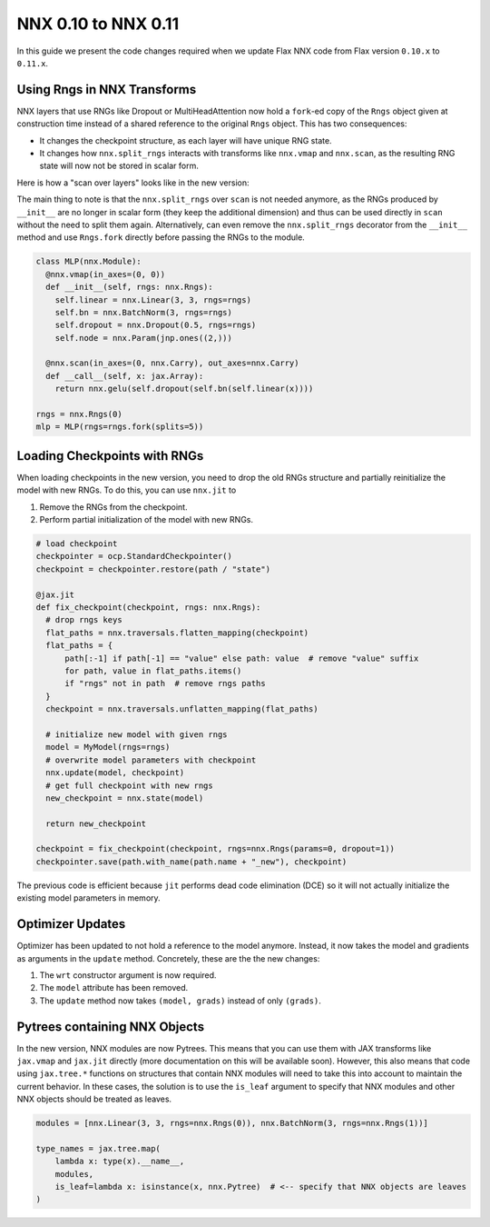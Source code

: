 NNX 0.10 to NNX 0.11
#########################################

In this guide we present the code changes required when we update Flax NNX code from Flax version
``0.10.x`` to ``0.11.x``.


Using Rngs in NNX Transforms
====================================

NNX layers that use RNGs like Dropout or MultiHeadAttention now hold a ``fork``-ed copy of the ``Rngs``
object given at construction time instead of a shared reference to the original ``Rngs`` object. This has
two consequences:

* It changes the checkpoint structure, as each layer will have unique RNG state.
* It changes how ``nnx.split_rngs`` interacts with transforms like ``nnx.vmap`` and ``nnx.scan``, as the resulting RNG state will now not be stored in scalar form.

Here is how a "scan over layers" looks like in the new version:

.. tab-set::

  .. tab-item:: v0.11
    :sync: v0.11

    .. code-block:: python

      import flax.nnx as nnx

      class MLP(nnx.Module):
        @nnx.split_rngs(splits=5)
        @nnx.vmap(in_axes=(0, 0))
        def __init__(self, rngs: nnx.Rngs):
          self.linear = nnx.Linear(3, 3, rngs=rngs)
          self.bn = nnx.BatchNorm(3, rngs=rngs)
          self.dropout = nnx.Dropout(0.5, rngs=rngs)
          self.node = nnx.Param(jnp.ones((2,)))


        @nnx.scan(in_axes=(0, nnx.Carry), out_axes=nnx.Carry)
        def __call__(self, x: jax.Array):
          return nnx.gelu(self.dropout(self.bn(self.linear(x))))

  .. tab-item:: v0.10
    :sync: v0.10

    .. code-block:: python
      :emphasize-lines: 12

      import flax.nnx as nnx

      class MLP(nnx.Module):
        @nnx.split_rngs(splits=5)
        @nnx.vmap(in_axes=(0, 0))
        def __init__(self, rngs: nnx.Rngs):
          self.linear = nnx.Linear(3, 3, rngs=rngs)
          self.bn = nnx.BatchNorm(3, rngs=rngs)
          self.dropout = nnx.Dropout(0.5, rngs=rngs)
          self.node = nnx.Param(jnp.ones((2,)))

        @nnx.split_rngs(splits=5)
        @nnx.scan(in_axes=(0, nnx.Carry), out_axes=nnx.Carry)
        def __call__(self, x: jax.Array):
          return nnx.gelu(self.dropout(self.bn(self.linear(x))))


The main thing to note is that the ``nnx.split_rngs`` over ``scan`` is not needed anymore, as the RNGs produced
by ``__init__`` are no longer in scalar form (they keep the additional dimension) and thus can be used directly
in ``scan`` without the need to split them again. Alternatively, can even remove the ``nnx.split_rngs`` decorator
from the ``__init__`` method and use ``Rngs.fork`` directly before passing the RNGs to the module.

.. code-block:: python

  class MLP(nnx.Module):
    @nnx.vmap(in_axes=(0, 0))
    def __init__(self, rngs: nnx.Rngs):
      self.linear = nnx.Linear(3, 3, rngs=rngs)
      self.bn = nnx.BatchNorm(3, rngs=rngs)
      self.dropout = nnx.Dropout(0.5, rngs=rngs)
      self.node = nnx.Param(jnp.ones((2,)))

    @nnx.scan(in_axes=(0, nnx.Carry), out_axes=nnx.Carry)
    def __call__(self, x: jax.Array):
      return nnx.gelu(self.dropout(self.bn(self.linear(x))))

  rngs = nnx.Rngs(0)
  mlp = MLP(rngs=rngs.fork(splits=5))

Loading Checkpoints with RNGs
==================================================

When loading checkpoints in the new version, you need to drop the old RNGs structure and
partially reinitialize the model with new RNGs. To do this, you can use ``nnx.jit`` to

1. Remove the RNGs from the checkpoint.
2. Perform partial initialization of the model with new RNGs.

.. code-block:: python

  # load checkpoint
  checkpointer = ocp.StandardCheckpointer()
  checkpoint = checkpointer.restore(path / "state")

  @jax.jit
  def fix_checkpoint(checkpoint, rngs: nnx.Rngs):
    # drop rngs keys
    flat_paths = nnx.traversals.flatten_mapping(checkpoint)
    flat_paths = {
        path[:-1] if path[-1] == "value" else path: value  # remove "value" suffix
        for path, value in flat_paths.items()
        if "rngs" not in path  # remove rngs paths
    }
    checkpoint = nnx.traversals.unflatten_mapping(flat_paths)

    # initialize new model with given rngs
    model = MyModel(rngs=rngs)
    # overwrite model parameters with checkpoint
    nnx.update(model, checkpoint)
    # get full checkpoint with new rngs
    new_checkpoint = nnx.state(model)

    return new_checkpoint

  checkpoint = fix_checkpoint(checkpoint, rngs=nnx.Rngs(params=0, dropout=1))
  checkpointer.save(path.with_name(path.name + "_new"), checkpoint)

The previous code is efficient because ``jit`` performs dead code elimination (DCE) so it will not
actually initialize the existing model parameters in memory.

Optimizer Updates
====================================

Optimizer has been updated to not hold a reference to the model anymore. Instead, it now
takes the model and gradients as arguments in the ``update`` method. Concretely, these are the
the new changes:

1. The ``wrt`` constructor argument is now required.
2. The ``model`` attribute has been removed.
3. The ``update`` method now takes ``(model, grads)`` instead of only ``(grads)``.

.. tab-set::

  .. tab-item:: v0.11
    :sync: v0.11

    .. code-block:: python
      :emphasize-lines: 17, 26

      from flax import nnx
      import optax


      class Model(nnx.Module):
        def __init__(self, din, dmid, dout, rngs: nnx.Rngs):
          self.linear = nnx.Linear(din, dmid, rngs=rngs)
          self.bn = nnx.BatchNorm(dmid, rngs=rngs)
          self.dropout = nnx.Dropout(0.2, rngs=rngs)
          self.linear_out = nnx.Linear(dmid, dout, rngs=rngs)

        def __call__(self, x):
          x = nnx.relu(self.dropout(self.bn(self.linear(x))))
          return self.linear_out(x)

      model = Model(2, 64, 3, rngs=nnx.Rngs(0))
      optimizer = nnx.Optimizer(model, optax.adam(1e-3), wrt=nnx.Param)

      @nnx.jit
      def train_step(model, optimizer, x, y):
        def loss_fn(model):
          y_pred = model(x)
          return ((y_pred - y) ** 2).mean()

        loss, grads = nnx.value_and_grad(loss_fn)(model)
        optimizer.update(model, grads)

        return loss

  .. tab-item:: v0.10
    :sync: v0.10

    .. code-block:: python
      :emphasize-lines: 17, 26

      from flax import nnx
      import optax


      class Model(nnx.Module):
        def __init__(self, din, dmid, dout, rngs: nnx.Rngs):
          self.linear = nnx.Linear(din, dmid, rngs=rngs)
          self.bn = nnx.BatchNorm(dmid, rngs=rngs)
          self.dropout = nnx.Dropout(0.2, rngs=rngs)
          self.linear_out = nnx.Linear(dmid, dout, rngs=rngs)

        def __call__(self, x):
          x = nnx.relu(self.dropout(self.bn(self.linear(x))))
          return self.linear_out(x)

      model = Model(2, 64, 3, rngs=nnx.Rngs(0))
      optimizer = nnx.Optimizer(model, optax.adam(1e-3))

      @nnx.jit
      def train_step(model, optimizer, x, y):
        def loss_fn(model):
          y_pred = model(x)
          return ((y_pred - y) ** 2).mean()

        loss, grads = nnx.value_and_grad(loss_fn)(model)
        optimizer.update(grads)

        return loss

Pytrees containing NNX Objects
====================================

In the new version, NNX modules are now Pytrees. This means that you can use them with JAX transforms
like ``jax.vmap`` and ``jax.jit`` directly (more documentation on this will be available soon). However,
this also means that code using ``jax.tree.*`` functions on structures that contain NNX modules will
need to take this into account to maintain the current behavior. In these cases, the solution is to
use the ``is_leaf`` argument to specify that NNX modules and other NNX objects should be treated as leaves.


.. code-block:: python

  modules = [nnx.Linear(3, 3, rngs=nnx.Rngs(0)), nnx.BatchNorm(3, rngs=nnx.Rngs(1))]

  type_names = jax.tree.map(
      lambda x: type(x).__name__,
      modules,
      is_leaf=lambda x: isinstance(x, nnx.Pytree)  # <-- specify that NNX objects are leaves
  )
